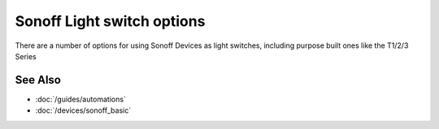 Sonoff Light switch options
===========================

.. seo::
    :description: A series of options on using Sonoff devices as a light switch within ESPHome
    :image: sonoff_light_switch.jpg
    :keywords: Relay, Sonoff Basic, Sonoff Dual Dual R1, Light, HASS, Home Assistant, ESPHome

There are a number of options for using Sonoff Devices as light switches, including purpose built ones
like the T1/2/3 Series

.. imgtable::

    Sonoff T1/T2/T3, cookbook/sonoff-T1-3, sonoff_1t_t3.png
    Sonoff Basic, cookbook/sonoff-basic-light-switch, sonoff_basic.jpg
    Sonoff Dual, cookbook/sonoff-dual-light-switch, sonoff_dual_r2.jpg

See Also
--------

- :doc:`/guides/automations`
- :doc:`/devices/sonoff_basic`


